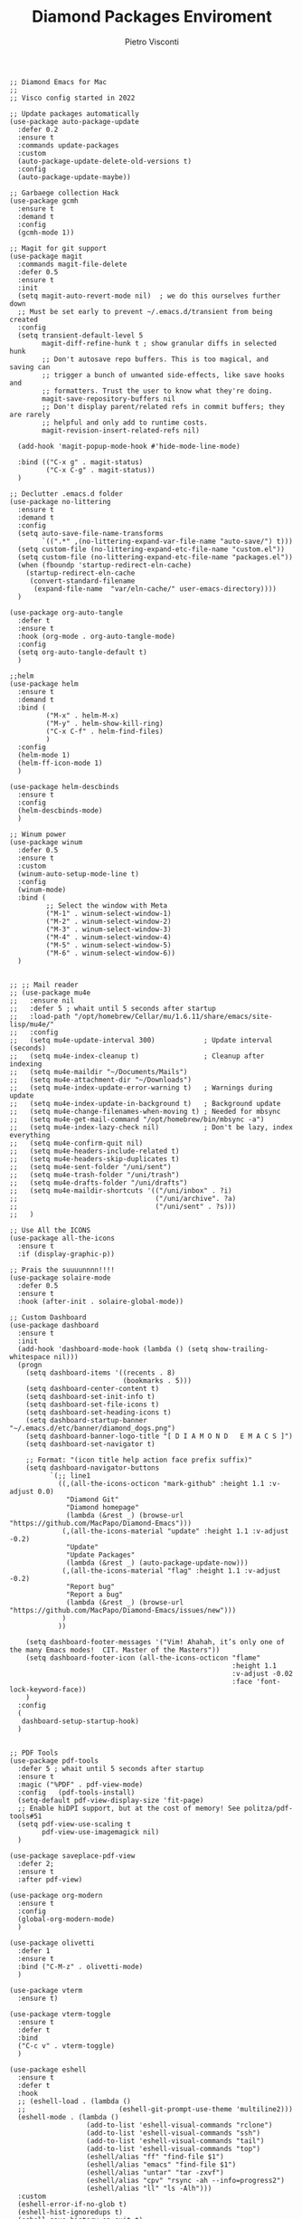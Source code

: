 #+TITLE: Diamond Packages Enviroment
#+PROPERTY: header-args :tangle ../../packages.el
#+auto_tangle: t
#+STARTUP: showeverything
#+AUTHOR: Pietro Visconti

#+BEGIN_SRC elisp
  ;; Diamond Emacs for Mac
  ;;
  ;; Visco config started in 2022

  ;; Update packages automatically
  (use-package auto-package-update
    :defer 0.2
    :ensure t
    :commands update-packages
    :custom
    (auto-package-update-delete-old-versions t)
    :config
    (auto-package-update-maybe))

  ;; Garbaege collection Hack
  (use-package gcmh
    :ensure t
    :demand t
    :config
    (gcmh-mode 1))

  ;; Magit for git support
  (use-package magit
    :commands magit-file-delete
    :defer 0.5
    :ensure t
    :init
    (setq magit-auto-revert-mode nil)  ; we do this ourselves further down
    ;; Must be set early to prevent ~/.emacs.d/transient from being created
    :config
    (setq transient-default-level 5
          magit-diff-refine-hunk t ; show granular diffs in selected hunk
          ;; Don't autosave repo buffers. This is too magical, and saving can
          ;; trigger a bunch of unwanted side-effects, like save hooks and
          ;; formatters. Trust the user to know what they're doing.
          magit-save-repository-buffers nil
          ;; Don't display parent/related refs in commit buffers; they are rarely
          ;; helpful and only add to runtime costs.
          magit-revision-insert-related-refs nil)

    (add-hook 'magit-popup-mode-hook #'hide-mode-line-mode)

    :bind (("C-x g" . magit-status)
           ("C-x C-g" . magit-status))
    )

  ;; Declutter .emacs.d folder
  (use-package no-littering
    :ensure t
    :demand t
    :config
    (setq auto-save-file-name-transforms
          `((".*" ,(no-littering-expand-var-file-name "auto-save/") t)))
    (setq custom-file (no-littering-expand-etc-file-name "custom.el"))
    (setq custom-file (no-littering-expand-etc-file-name "packages.el"))
    (when (fboundp 'startup-redirect-eln-cache)
      (startup-redirect-eln-cache
       (convert-standard-filename
        (expand-file-name  "var/eln-cache/" user-emacs-directory))))
    )

  (use-package org-auto-tangle
    :defer t
    :ensure t
    :hook (org-mode . org-auto-tangle-mode)
    :config
    (setq org-auto-tangle-default t)
    )

  ;;helm
  (use-package helm
    :ensure t
    :demand t
    :bind (
           ("M-x" . helm-M-x)
           ("M-y" . helm-show-kill-ring)
           ("C-x C-f" . helm-find-files)
           )
    :config
    (helm-mode 1)
    (helm-ff-icon-mode 1)
    )

  (use-package helm-descbinds
    :ensure t
    :config
    (helm-descbinds-mode)
    )

  ;; Winum power
  (use-package winum
    :defer 0.5
    :ensure t
    :custom
    (winum-auto-setup-mode-line t)
    :config
    (winum-mode)
    :bind (
           ;; Select the window with Meta
           ("M-1" . winum-select-window-1)
           ("M-2" . winum-select-window-2)
           ("M-3" . winum-select-window-3)
           ("M-4" . winum-select-window-4)
           ("M-5" . winum-select-window-5)
           ("M-6" . winum-select-window-6))
    )


  ;; ;; Mail reader
  ;; (use-package mu4e
  ;;   :ensure nil
  ;;   :defer 5 ; whait until 5 seconds after startup
  ;;   :load-path "/opt/homebrew/Cellar/mu/1.6.11/share/emacs/site-lisp/mu4e/"
  ;;   :config
  ;;   (setq mu4e-update-interval 300)            ; Update interval (seconds)
  ;;   (setq mu4e-index-cleanup t)                ; Cleanup after indexing
  ;;   (setq mu4e-maildir "~/Documents/Mails")
  ;;   (setq mu4e-attachment-dir "~/Downloads")
  ;;   (setq mu4e-index-update-error-warning t)   ; Warnings during update
  ;;   (setq mu4e-index-update-in-background t)   ; Background update
  ;;   (setq mu4e-change-filenames-when-moving t) ; Needed for mbsync
  ;;   (setq mu4e-get-mail-command "/opt/homebrew/bin/mbsync -a")
  ;;   (setq mu4e-index-lazy-check nil)           ; Don't be lazy, index everything
  ;;   (setq mu4e-confirm-quit nil)
  ;;   (setq mu4e-headers-include-related t)
  ;;   (setq mu4e-headers-skip-duplicates t)
  ;;   (setq mu4e-sent-folder "/uni/sent")
  ;;   (setq mu4e-trash-folder "/uni/trash")
  ;;   (setq mu4e-drafts-folder "/uni/drafts")
  ;;   (setq mu4e-maildir-shortcuts '(("/uni/inbox" . ?i)
  ;;                                  ("/uni/archive". ?a)
  ;;                                  ("/uni/sent" . ?s)))
  ;;   )

  ;; Use All the ICONS
  (use-package all-the-icons
    :ensure t
    :if (display-graphic-p))

  ;; Prais the suuuunnnn!!!!
  (use-package solaire-mode
    :defer 0.5
    :ensure t
    :hook (after-init . solaire-global-mode))

  ;; Custom Dashboard
  (use-package dashboard
    :ensure t
    :init
    (add-hook 'dashboard-mode-hook (lambda () (setq show-trailing-whitespace nil)))
    (progn
      (setq dashboard-items '((recents . 8)
                              (bookmarks . 5)))
      (setq dashboard-center-content t)
      (setq dashboard-set-init-info t)
      (setq dashboard-set-file-icons t)
      (setq dashboard-set-heading-icons t)
      (setq dashboard-startup-banner "~/.emacs.d/etc/banner/diamond_dogs.png")
      (setq dashboard-banner-logo-title "[ D I A M O N D   E M A C S ]")
      (setq dashboard-set-navigator t)

      ;; Format: "(icon title help action face prefix suffix)"
      (setq dashboard-navigator-buttons
            `(;; line1
              ((,(all-the-icons-octicon "mark-github" :height 1.1 :v-adjust 0.0)
                "Diamond Git"
                "Diamond homepage"
                (lambda (&rest _) (browse-url "https://github.com/MacPapo/Diamond-Emacs")))
               (,(all-the-icons-material "update" :height 1.1 :v-adjust -0.2)
                "Update"
                "Update Packages"
                (lambda (&rest _) (auto-package-update-now)))
               (,(all-the-icons-material "flag" :height 1.1 :v-adjust -0.2)
                "Report bug"
                "Report a bug"
                (lambda (&rest _) (browse-url "https://github.com/MacPapo/Diamond-Emacs/issues/new")))
               )
              ))

      (setq dashboard-footer-messages '("Vim! Ahahah, it’s only one of the many Emacs modes!  CIT. Master of the Masters"))
      (setq dashboard-footer-icon (all-the-icons-octicon "flame"
                                                         :height 1.1
                                                         :v-adjust -0.02
                                                         :face 'font-lock-keyword-face))
      )
    :config
    (
     dashboard-setup-startup-hook)
    )


  ;; PDF Tools
  (use-package pdf-tools
    :defer 5 ; whait until 5 seconds after startup
    :ensure t
    :magic ("%PDF" . pdf-view-mode)
    :config   (pdf-tools-install)
    (setq-default pdf-view-display-size 'fit-page)
    ;; Enable hiDPI support, but at the cost of memory! See politza/pdf-tools#51
    (setq pdf-view-use-scaling t
          pdf-view-use-imagemagick nil)
    )

  (use-package saveplace-pdf-view
    :defer 2;
    :ensure t
    :after pdf-view)

  (use-package org-modern
    :ensure t
    :config
    (global-org-modern-mode)
    )

  (use-package olivetti
    :defer 1
    :ensure t
    :bind ("C-M-z" . olivetti-mode)
    )

  (use-package vterm
    :ensure t)

  (use-package vterm-toggle
    :ensure t
    :defer t
    :bind
    ("C-c v" . vterm-toggle)
    )

  (use-package eshell
    :ensure t
    :defer t
    :hook
    ;; (eshell-load . (lambda ()
    ;;                       (eshell-git-prompt-use-theme 'multiline2)))
    (eshell-mode . (lambda ()
                     (add-to-list 'eshell-visual-commands "rclone")
                     (add-to-list 'eshell-visual-commands "ssh")
                     (add-to-list 'eshell-visual-commands "tail")
                     (add-to-list 'eshell-visual-commands "top")
                     (eshell/alias "ff" "find-file $1")
                     (eshell/alias "emacs" "find-file $1")
                     (eshell/alias "untar" "tar -zxvf")
                     (eshell/alias "cpv" "rsync -ah --info=progress2")
                     (eshell/alias "ll" "ls -Alh")))
    :custom
    (eshell-error-if-no-glob t)
    (eshell-hist-ignoredups t)
    (eshell-save-history-on-exit t)
    (eshell-destroy-buffer-when-process-dies t)
    :config
    (setenv "PAGER" "cat")
    )

  (use-package eshell-toggle
    :ensure t
    :defer t
    :custom
    (eshell-toggle-size-fraction 3)
    (eshell-toggle-run-command nil)
    (eshell-toggle-init-function #'eshell-toggle-init-eshell)
    (eshell-toggle-window-side 'right)
    :bind
    ("C-c e" . eshell-toggle)
    )

  (use-package undo-tree
    :ensure t
    :config
    (global-undo-tree-mode)
    )

  (use-package show-font-mode
    :ensure t)

  (use-package savehist
    :ensure t
    :defer t
    :init
    (savehist-mode)
    )

#+END_SRC
